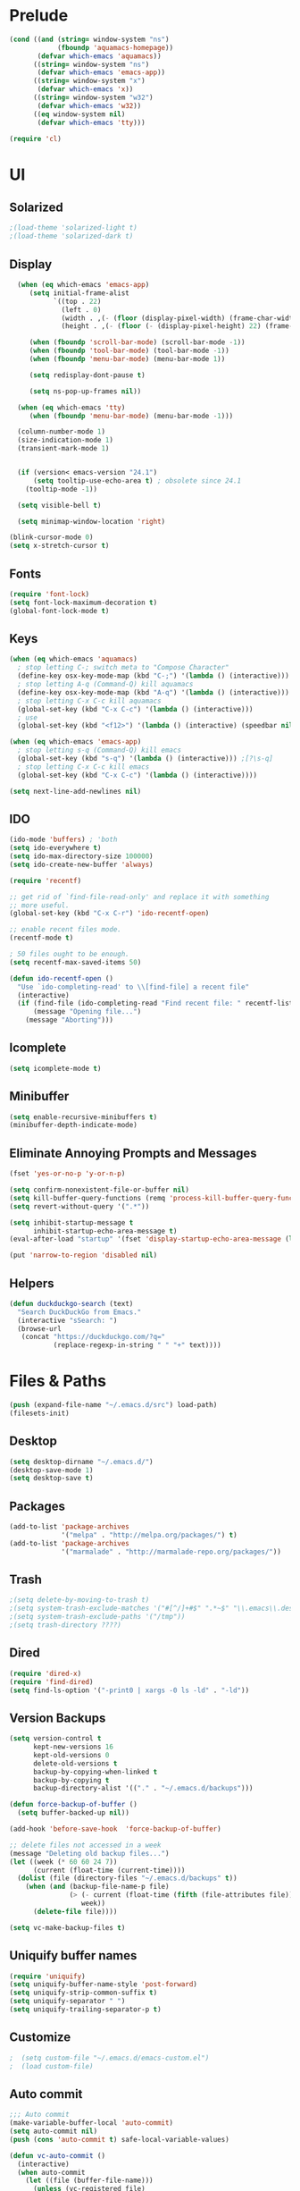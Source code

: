 * Prelude
#+begin_src emacs-lisp
(cond ((and (string= window-system "ns")
            (fboundp 'aquamacs-homepage))
       (defvar which-emacs 'aquamacs))
      ((string= window-system "ns")
       (defvar which-emacs 'emacs-app))
      ((string= window-system "x")
       (defvar which-emacs 'x))
      ((string= window-system "w32")
       (defvar which-emacs 'w32))
      ((eq window-system nil)
       (defvar which-emacs 'tty)))

(require 'cl)
#+end_src

* UI
** Solarized
#+begin_src emacs-lisp
;(load-theme 'solarized-light t)
;(load-theme 'solarized-dark t)
#+end_src
** Display
#+begin_src emacs-lisp
  (when (eq which-emacs 'emacs-app)
     (setq initial-frame-alist
           `((top . 22)
             (left . 0)
             (width . ,(- (floor (display-pixel-width) (frame-char-width)) 4))
             (height . ,(- (floor (- (display-pixel-height) 22) (frame-char-height)) 2))))

     (when (fboundp 'scroll-bar-mode) (scroll-bar-mode -1))
     (when (fboundp 'tool-bar-mode) (tool-bar-mode -1))
     (when (fboundp 'menu-bar-mode) (menu-bar-mode 1))

     (setq redisplay-dont-pause t)

     (setq ns-pop-up-frames nil))

  (when (eq which-emacs 'tty)
     (when (fboundp 'menu-bar-mode) (menu-bar-mode -1)))

  (column-number-mode 1)
  (size-indication-mode 1)
  (transient-mark-mode 1)


  (if (version< emacs-version "24.1")
      (setq tooltip-use-echo-area t) ; obsolete since 24.1
    (tooltip-mode -1))

  (setq visible-bell t)

  (setq minimap-window-location 'right)

(blink-cursor-mode 0)
(setq x-stretch-cursor t)
#+end_src

** Fonts
#+begin_src emacs-lisp
  (require 'font-lock)
  (setq font-lock-maximum-decoration t)
  (global-font-lock-mode t)
#+end_src
** Keys
#+begin_src emacs-lisp
(when (eq which-emacs 'aquamacs)
  ; stop letting C-; switch meta to "Compose Character"
  (define-key osx-key-mode-map (kbd "C-;") '(lambda () (interactive)))
  ; stop letting A-q (Command-Q) kill aquamacs
  (define-key osx-key-mode-map (kbd "A-q") '(lambda () (interactive)))
  ; stop letting C-x C-c kill aquamacs
  (global-set-key (kbd "C-x C-c") '(lambda () (interactive)))
  ; use
  (global-set-key (kbd "<f12>") '(lambda () (interactive) (speedbar nil))))

(when (eq which-emacs 'emacs-app)
  ; stop letting s-q (Command-Q) kill emacs
  (global-set-key (kbd "s-q") '(lambda () (interactive))) ;[?\s-q]
  ; stop letting C-x C-c kill emacs
  (global-set-key (kbd "C-x C-c") '(lambda () (interactive))))

(setq next-line-add-newlines nil)
#+end_src

** IDO
#+begin_src emacs-lisp
(ido-mode 'buffers) ; 'both
(setq ido-everywhere t)
(setq ido-max-directory-size 100000)
(setq ido-create-new-buffer 'always)

(require 'recentf)

;; get rid of `find-file-read-only' and replace it with something
;; more useful.
(global-set-key (kbd "C-x C-r") 'ido-recentf-open)

;; enable recent files mode.
(recentf-mode t)

; 50 files ought to be enough.
(setq recentf-max-saved-items 50)

(defun ido-recentf-open ()
  "Use `ido-completing-read' to \\[find-file] a recent file"
  (interactive)
  (if (find-file (ido-completing-read "Find recent file: " recentf-list))
      (message "Opening file...")
    (message "Aborting")))
#+end_src
** Icomplete
#+begin_src emacs-lisp
(setq icomplete-mode t)
#+end_src

** Minibuffer
#+begin_src emacs-lisp
  (setq enable-recursive-minibuffers t)
  (minibuffer-depth-indicate-mode)
#+end_src
** Eliminate Annoying Prompts and Messages
#+begin_src emacs-lisp
  (fset 'yes-or-no-p 'y-or-n-p)

  (setq confirm-nonexistent-file-or-buffer nil)
  (setq kill-buffer-query-functions (remq 'process-kill-buffer-query-function kill-buffer-query-functions))
  (setq revert-without-query '(".*"))

  (setq inhibit-startup-message t
        inhibit-startup-echo-area-message t)
  (eval-after-load "startup" '(fset 'display-startup-echo-area-message (lambda ())))

  (put 'narrow-to-region 'disabled nil)
#+end_src

** Helpers
#+begin_src emacs-lisp
(defun duckduckgo-search (text)
  "Search DuckDuckGo from Emacs."
  (interactive "sSearch: ")
  (browse-url
   (concat "https://duckduckgo.com/?q="
           (replace-regexp-in-string " " "+" text))))
#+end_src
* Files & Paths
#+begin_src emacs-lisp
(push (expand-file-name "~/.emacs.d/src") load-path)
(filesets-init)
#+end_src
** Desktop
#+begin_src emacs-lisp
  (setq desktop-dirname "~/.emacs.d/")
  (desktop-save-mode 1)
  (setq desktop-save t)
#+end_src
** Packages
#+begin_src emacs-lisp
  (add-to-list 'package-archives
               '("melpa" . "http://melpa.org/packages/") t)
  (add-to-list 'package-archives
               '("marmalade" . "http://marmalade-repo.org/packages/"))
#+end_src
** Trash
#+begin_src emacs-lisp
;(setq delete-by-moving-to-trash t)
;(setq system-trash-exclude-matches '("#[^/]+#$" ".*~$" "\\.emacs\\.desktop.*"))
;(setq system-trash-exclude-paths '("/tmp"))
;(setq trash-directory ????)
#+end_src
** Dired
#+begin_src emacs-lisp
  (require 'dired-x)
  (require 'find-dired)
  (setq find-ls-option '("-print0 | xargs -0 ls -ld" . "-ld"))
#+end_src
** Version Backups
#+begin_src emacs-lisp
  (setq version-control t
        kept-new-versions 16
        kept-old-versions 0
        delete-old-versions t
        backup-by-copying-when-linked t
        backup-by-copying t
        backup-directory-alist '(("." . "~/.emacs.d/backups")))

  (defun force-backup-of-buffer ()
    (setq buffer-backed-up nil))

  (add-hook 'before-save-hook  'force-backup-of-buffer)

  ;; delete files not accessed in a week
  (message "Deleting old backup files...")
  (let ((week (* 60 60 24 7))
        (current (float-time (current-time))))
    (dolist (file (directory-files "~/.emacs.d/backups" t))
      (when (and (backup-file-name-p file)
                 (> (- current (float-time (fifth (file-attributes file))))
                    week))
        (delete-file file))))

  (setq vc-make-backup-files t)
#+end_src

** Uniquify buffer names
#+begin_src emacs-lisp
  (require 'uniquify)
  (setq uniquify-buffer-name-style 'post-forward)
  (setq uniquify-strip-common-suffix t)
  (setq uniquify-separator " ")
  (setq uniquify-trailing-separator-p t)
#+end_src
** Customize
#+begin_src emacs-lisp
;  (setq custom-file "~/.emacs.d/emacs-custom.el")
;  (load custom-file)
#+end_src

** Auto commit
#+begin_src emacs-lisp
  ;;; Auto commit
  (make-variable-buffer-local 'auto-commit)
  (setq auto-commit nil)
  (push (cons 'auto-commit t) safe-local-variable-values)

  (defun vc-auto-commit ()
    (interactive)
    (when auto-commit
      (let ((file (buffer-file-name)))
        (unless (vc-registered file)
          (vc-register))
        (vc-checkin (list file) (vc-backend file) nil "Auto Commit"))))

  (add-hook 'after-save-hook (lambda () (vc-auto-commit)))

  ;; * 17 * * * (cd /Users/dfinster/Code/s/vhub/org; hg push)

  ;;; VC config
  (require 'vc)
  (setq vc-handled-backends '(Hg Git SVN))
#+end_src

* Programming
** General
#+begin_src emacs-lisp
  (setq default-tab-width 8)
  (setq-default indent-tabs-mode nil)

  (defun delete-trailing-newlines ()
    (interactive)
    (save-restriction
      (widen)
      (save-excursion
        (if (and (> (point-max) (point-min))
                 (not find-file-literally))
            (while (or (= (char-after (1- (point-max))) ?\n)
                       (= (char-after (1- (point-max))) ?\r))
              (goto-char (point-max))
              (delete-backward-char 1))))))

  ;(add-hook 'before-save-hook
  ;          (lambda ()
  ;            (delete-trailing-whitespace)))

  (dolist (hook '(clojure-mode-hook
                  cider-repl-mode-hook
                  emacs-lisp-mode-hook
                  common-lisp-mode-hook
                  inferior-lisp-mode-hook
                  lisp-interaction-mode-hook
                  ielm-mode-hook
                  scheme-mode-hook))
    (add-hook hook
              (lambda ()
                (paredit-mode t))))


  ;(setq blink-matching-paren t)
  ;(setq blink-matching-paren-delay .3)

  (show-paren-mode 1)
  (setq show-paren-delay 0)
  (setq show-paren-style 'parenthesis)

#+end_src
** Emacs Lisp
#+begin_src emacs-lisp
#+end_src
** Common Lisp
#+begin_src emacs-lisp
  (add-to-list 'auto-mode-alist '("\\.cl" . common-lisp-mode))

  (eval-after-load "slime"
    '(progn
      (add-to-list 'load-path "/Users/df/lib/slime")
      (slime-setup '(slime-fancy slime-banner))
      (setq slime-complete-symbol*-fancy t)
      (setq slime-complete-symbol-function 'slime-fuzzy-complete-symbol)
      (setq slime-net-coding-system 'utf-8-unix)))

  ;(setq inferior-lisp-program "/Users/df/lib/AllegroCL64-8/alisp")
  (setq inferior-lisp-program "/opt/local/bin/lisp") ; CMUCL
#+end_src

** Clojure
#+begin_src emacs-lisp
  (add-to-list 'auto-mode-alist '("\\.clj" . clojure-mode))
  ;(add-hook 'cider-mode-hook 'cider-turn-on-eldoc-mode)
  (setq cider-lein-command "/opt/local/bin/lein")

  (setq nrepl-log-messages t)
  (setq nrepl-hide-special-buffers t)

  (setq cider-repl-result-prefix ";; => ")

  (setq cider-repl-wrap-history t)

  (setq cider-repl-history-size 10000)

  (setq cider-repl-history-file "~/.emacs.d/cider.history")

  (add-hook 'cider-repl-mode-hook 'subword-mode)

  (global-set-key (kbd "<f1>") 'clojure-cheatsheet)

  ;(add-hook 'cider-repl-mode-hook 'paredit-mode)

  (global-company-mode)

  ;(add-hook 'cider-repl-mode-hook 'company-mode)
  ;(add-hook 'cider-mode-hook 'company-mode)
#+end_src
** Python
#+begin_src emacs-lisp
  (setq python-indent-offset 4)

  (defun untabify-whole-buffer ()
    (save-restriction
      (widen)
      (untabify (point-min) (point-max))))

  (add-hook 'before-save-hook
            (lambda ()
              (if (eq major-mode 'python-mode)
                  (untabify-whole-buffer))))

;  (add-hook 'python-mode-hook 'jedi:setup)
;  (setq jedi:complete-on-dot t)
#+end_src

** Objective C
#+copied_from http://www.bretthutley.com/programming/emacs/integrating-emacs-and-xcode/
#+begin_src emacs-lisp
  (setq auto-mode-alist
       (cons '("\\.m$" . objc-mode) auto-mode-alist))
  (setq auto-mode-alist
      (cons '("\\.mm$" . objc-mode) auto-mode-alist))

  (setq auto-mode-alist
       (cons '("\\.h$" . bh-choose-header-mode) auto-mode-alist))

  (defun bh-choose-header-mode ()
    (interactive)
    (if (string-equal (substring (buffer-file-name) -2) ".h")
        (progn
          ;; OK, we got a .h file, if a .m file exists we'll assume it's
          ; an objective c file. Otherwise, we'll look for a .cpp file.
          (let ((dot-m-file (concat (substring (buffer-file-name) 0 -1) "m"))
                (dot-cpp-file (concat (substring (buffer-file-name) 0 -1) "cpp"))
                (dot-c-file (concat (substring (buffer-file-name) 0 -1) "c")))
            (cond ((file-exists-p dot-m-file)
                   (objc-mode))
                  ((file-exists-p dot-cpp-file)
                   (c++-mode))
                  ((file-exists-p dot-c-file)
                   (c-mode)))))))

  (add-hook 'find-file-hook 'bh-choose-header-mode)

  (defun bh-compile ()
    (interactive)
    (let ((df (directory-files "."))
          (has-proj-file nil))
      (while (and df (not has-proj-file))
        (let ((fn (car df)))
          (if (> (length fn) 10)
              (if (string-equal (substring fn -10) ".xcodeproj")
                  (setq has-proj-file t))))
        (setq df (cdr df)))
      (if has-proj-file
          (compile "xcodebuild -configuration Debug")
        (compile "make"))))

#+end_src

** JavaScript
#+begin_src emacs-lisp
  (push (expand-file-name "~/.emacs.d/src/js2-mode") load-path)
  (autoload 'js2-mode "js2-mode" nil t)
  (add-to-list 'auto-mode-alist '("\\.js$" . js2-mode))
#+end_src

** HTML
#+begin_src emacs-lisp
  ; html-helper-mode sux, use xml-mode...
  (while (let ((e (rassoc 'html-helper-mode auto-mode-alist)))
           (when e
             (rplacd e 'xml-mode))))
#+end_src

** Magit
#+begin_src emacs-lisp
  (require 'magit)
  (global-set-key (kbd "C-x g") 'magit-status)

  (require 'git-gutter-fringe)
;  (global-git-gutter-mode t)
  (setq git-gutter-fr:side 'right-fringe)
#+end_src
** SQLi
#+begin_src emacs-lisp
    (setq sql-connection-alist
          '((local (sql-product 'postgres)
                   (sql-port 5432)
                   (sql-server "localhost")
                   (sql-user "df")
  ;                (sql-password "password")
                   (sql-database "dedup"))))

    (defvar sql-servers-list
      '(("Local Server" local)))

    (defun db-connect (server)
      (interactive (helm-comp-read "Select server: " sql-servers-list))
      (setq sql-product 'postgres)
      (sql-connect server))

  (add-hook 'sql-interactive-mode-hook
            (lambda ()
              (toggle-truncate-lines t)))

  (setq sql-postgres-program "/Applications/Server.app/Contents/ServerRoot/usr/bin/psql")

#+end_src
** Tidy / Prettify Data
#+begin_src emacs-lisp
(defun tidyxml ()
  (interactive)
  (shell-command-on-region (point-min) (point-max) "xmllint --c14n - | XMLLINT_INDENT=$'\t' xmllint --format -" nil t))

(defun tidyjson ()
  (interactive)
  (shell-command-on-region (point-min) (point-max) "python -c 'import
  sys, json; print json.dumps(json.load(sys.stdin), sort_keys=True,
  indent=4)'" nil t))

(defun pretty-json ()
  (interactive)
  (tidyjson))

(defun pretty-xml ()
  (interactive)
  (tidyxml))
#+end_src

** Dash
#+begin_src emacs-lisp
  (global-set-key "\C-cD" 'dash-at-point)
  (global-set-key "\C-cd" 'dash-at-point-with-docset)
  (add-to-list 'dash-at-point-mode-alist '(perl-mode . "perl"))
#+end_src

** Helm
#+begin_src emacs-lisp
  (add-hook 'after-save-hook 'helm-backup-versioning)
#+end_src

* Org Mode
** Setup
#+begin_src emacs-lisp
(add-to-list 'auto-mode-alist '("\\.\\(org\\|org_archive\\)$" . org-mode))

(setq org-directory "~/org")
(setq org-log-done t)

(setq org-agenda-files '("~/org"))

(setq org-use-fast-todo-selection t)

(setq org-completion-use-ido t)

(defun gtd ()
   (interactive)
   (find-file "~/org/gtd.org"))
#+end_src

** Keys
#+begin_src emacs-lisp
  (define-prefix-command 'org-custom-map)
  (global-set-key (kbd "M-`") 'org-custom-map)
  (global-set-key (kbd "M-` a") 'org-agenda)
  (global-set-key (kbd "M-` b") 'org-iswitchb)
  (global-set-key (kbd "M-` c") 'org-capture)
  (global-set-key (kbd "M-` d") 'org-decrypt-entry)
  (global-set-key (kbd "M-` e") 'org-encrypt-entry)
  (global-set-key (kbd "M-` g") 'org-mobile-pull)
  (global-set-key (kbd "M-` l") 'org-store-link)
  (global-set-key (kbd "M-` p") 'org-mobile-push)
  (global-set-key (kbd "M-` t") 'bh/org-todo)
  (global-set-key (kbd "M-` w") 'bh/widen)

  ;; Clocking
  (define-prefix-command 'org-custom-clock-map)
  (global-set-key (kbd "M-` M-c") 'org-custom-map)
  (global-set-key (kbd "M-` M-c i") 'bh/punch-in)
  (global-set-key (kbd "M-` M-c o") 'bh/punch-out)
  (global-set-key (kbd "M-` M-c SPC") 'bh/clock-in-last-task)
  (global-set-key (kbd "M-` M-c g") 'org-clock-goto)
  (global-set-key (kbd "M-` M-c n") 'org-clock-in)
#+end_src

** Org Capture
#+begin_src emacs-lisp
;(define-key mode-specific-map [?a] 'org-agenda)

(setq org-default-notes-file "~/org/notes.org")
(define-key global-map "\C-cc" 'org-capture)

(setq org-capture-templates
      '(("t" "Todo" entry (file+headline "~/org/todo.org" "Tasks")
             "* TODO %?\n  %i\n  \n%a\n%U\n")
        ("n" "Note" entry (file+datetree "~/org/notes.org")
             "* %?\nEntered on %U\n  %i\n  %a\n")))

(custom-set-variables
 '(org-agenda-files (quote ("~/org/todo.org" "~/org/money.org")))
 '(org-agenda-ndays 7)
 '(org-deadline-warning-days 14)
 '(org-agenda-show-all-dates t)
 '(org-agenda-skip-deadline-if-done t)
 '(org-agenda-skip-scheduled-if-done t)
 '(org-agenda-start-on-weekday nil)
 '(org-reverse-note-order t)
 '(org-fast-tag-selection-single-key (quote expert))
 '(org-agenda-custom-commands
   (quote (("d" todo "DELEGATED" nil)
           ("c" todo "DONE|DEFERRED|CANCELLED" nil)
           ("w" todo "WAITING" nil)
           ("W" agenda "" ((org-agenda-ndays 21)))
           ("A" agenda ""
            ((org-agenda-skip-function
              (lambda nil
                (org-agenda-skip-entry-if (quote notregexp) "\\=.*\\[#A\\]")))
             (org-agenda-ndays 1)
             (org-agenda-overriding-header "Today's Priority #A tasks: ")))
           ("u" alltodo ""
            ((org-agenda-skip-function
              (lambda nil
                (org-agenda-skip-entry-if (quote scheduled) (quote deadline)
                                          (quote regexp) "\n]+>")))
             (org-agenda-overriding-header "Unscheduled TODO entries: ")))))))
#+end_src

** Org Speed
#+begin_src emacs-lisp
(setq org-use-speed-commands t)
(setq org-speed-commands-user (quote (("h" . hide-other)
                                      ("k" . org-kill-note-or-show-branches)
;                                      ("q" . bh/show-org-agenda)
                                      ("r" . org-reveal)
                                      ("s" . org-save-all-org-buffers)
                                      ("z" . org-add-note)
;                                      ("c" . self-insert-command)
;                                      ("C" . self-insert-command)
                                      ("J" . org-clock-goto))))

#+end_src

** Org Babel
http://orgmode.org/worg/org-contrib/babel/intro.html
#+begin_src emacs-lisp
(setq org-ditaa-jar-path "~/.emacs.d/src/java/ditaa.jar")
(setq org-plantuml-jar-path "~/.emacs.d/src/java/plantuml.jar")

(add-hook 'org-babel-after-execute-hook 'org-display-inline-images 'append)

(org-babel-do-load-languages
  (quote org-babel-load-languages)
  (quote ((emacs-lisp . t)
          (dot . t)
          (ditaa . t)
          (R . t)
          (python . t)
          (ruby . nil)
          (gnuplot . t)
          (clojure . nil)
          (sh . t)
          (ledger . t)
          (org . t)
          (plantuml . t)
          (latex . t))))
#+end_src

** Org Protocol
#+begin_src emacs-lisp
; (setq server-socket-dir "/tmp/emacs501o")
  (server-start)
; (server-force-delete) to clear
  (require 'org-protocol)
#+end_src


** OrgMobile
#+begin_src emacs-lisp
  (setq org-mobile-inbox-for-pull "~/org/inbox.org")
  (setq org-mobile-directory "~/org/MobileOrg")
  (setq org-mobile-files '(org-agenda-files org-agenda-text-search-extra-files "~/org/"))
#+end_src
*** OrgMobile Mercurial
#+begin_src emacs-lisp
  ; add these lines into customize of mode-line-format
  ;(org-local-modified-p "|>")
  ;(org-mobile-modified-p "<|")

   (defadvice org-mobile-push (after mercurial-push last () activate)
     (interactive)
     (shell-command "cd ~/org;hg commit -m 'push';hg push")
     (org-mobile-check-modified-local))

   (defadvice org-mobile-pull (before mercurial-pull first () activate)
     (interactive)
     (shell-command "cd ~/org;hg pull;hg update"))

   (defadvice org-mobile-pull (after mercurial-pull-after last () activate)
     (interactive)
     (shell-command "cd ~/org;hg commit -m 'pull';hg push")
     (org-mobile-check-modified)
     (find-file "~/org/inbox.org"))

    (defvar org-mobile-modified-p nil)
    (defvar org-local-modified-p nil)

    (defun org-mobile-check-modified ()
      (let* ((buf (get-buffer-create "*hg-check*"))
             (proc (start-process-shell-command "ssh hg status" buf
                     "ssh -i ~/test.pem ubuntu@cloud-23.dyndns.org 'cd org;hg status';echo '@@'")))
        (set-process-filter proc (lambda (process output)
                                  (if (string= "@@\n" output)
                                       (setq org-mobile-modified-p nil)
                                     (setq org-mobile-modified-p t))))))

    (defun org-mobile-check-modified-local ()
      (let* ((buf (get-buffer-create "*hg-check*"))
             (proc (start-process-shell-command "local hg status" buf
                     "cd ~/org;hg status;echo '@@'")))
        (set-process-filter proc (lambda (process output)
                                   (if (string= "@@\n" output)
                                       (setq org-local-modified-p nil)
                                     (setq org-local-modified-p t))))))

   (defun org-mobile-check-modified-timer ()
      (run-at-time "10 min" nil (lambda ()
                                 (org-mobile-check-modified)
                                 (org-mobile-check-modified-local)
                                 (org-mobile-check-modified-timer))))

    (org-mobile-check-modified-timer)
#+end_src

** Org Crypt
#+begin_src emacs-lisp
(require 'epa-file)
(epa-file-enable)
(require 'org-crypt)
(org-crypt-use-before-save-magic)
(setq org-tags-exclude-from-inheritance (quote ("crypt")))
;; GPG key to use for encryption
;; Either the Key ID or set to nil to use symmetric encryption.
(setq org-crypt-key nil)
#+end_src

#+results:

** Orgxy
#+begin_src emacs-lisp
(setq org-icalendar-include-todo t)
(load (expand-file-name "~/Code/orgxy/Orgxy/orgxy.el"))
#+end_src



* "Mastering Emacs" tips
#+begin_src emacs-lisp
(setq reb-re-syntax 'string)

(require 'which-func)
(add-to-list 'which-func-modes 'org-mode)
(which-func-mode 1)

(define-key isearch-mode-map (kbd "C-o") 'isearch-occur)

#+end_src


* Foo
#+begin_src emacs-lisp
(require 'thingatpt)

(defun thing-at-point-goto-end-of-integer ()
  "Go to end of integer at point."
  (let ((inhibit-changing-match-data t))
    ;; Skip over optional sign
    (when (looking-at "[+-]")
      (forward-char 1))
    ;; Skip over digits
    (skip-chars-forward "[[:digit:]]")
    ;; Check for at least one digit
    (unless (looking-back "[[:digit:]]")
      (error "No integer here"))))

(put 'integer 'beginning-op 'thing-at-point-goto-end-of-integer)

(defun thing-at-point-goto-beginning-of-integer ()
  "Go to end of integer at point."
  (let ((inhibit-changing-match-data t))
    ;; Skip backward over digits
    (skip-chars-backward "[[:digit:]]")
    ;; Check for digits and optional sign
    (unless (looking-at "[+-]?[[:digit:]]")
      (error "No integer here"))
    ;; Skip backward over optional sign
    (when (looking-back "[+-]")
        (backward-char 1))))

(put 'integer 'beginning-op 'thing-at-point-goto-beginning-of-integer)

(defun thing-at-point-bounds-of-integer-at-point ()
  "Get boundaries of integer at point."
  (save-excursion
    (let (beg end)
      (thing-at-point-goto-beginning-of-integer)
      (setq beg (point))
      (thing-at-point-goto-end-of-integer)
      (setq end (point))
      (cons beg end))))

(put 'integer 'bounds-of-thing-at-point 'thing-at-point-bounds-of-integer-at-point)

(defun thing-at-point-integer-at-point ()
  "Get integer at point."
  (let ((bounds (bounds-of-thing-at-point 'integer)))
    (string-to-number (buffer-substring (car bounds) (cdr bounds)))))

(put 'integer 'thing-at-point 'thing-at-point-integer-at-point)

(defun increment-integer-at-point (&optional inc)
  "Increment integer at point by one.

With numeric prefix arg INC, increment the integer by INC amount."
  (interactive "p")
  (let ((inc (or inc 1))
        (n (thing-at-point 'integer))
        (bounds (bounds-of-thing-at-point 'integer)))
    (delete-region (car bounds) (cdr bounds))
    (insert (int-to-string (+ n inc)))))

(defun decrement-integer-at-point (&optional dec)
  "Decrement integer at point by one.

With numeric prefix arg DEC, decrement the integer by DEC amount."
  (interactive "p")
  (increment-integer-at-point (- (or dec 1))))
#+end_src
